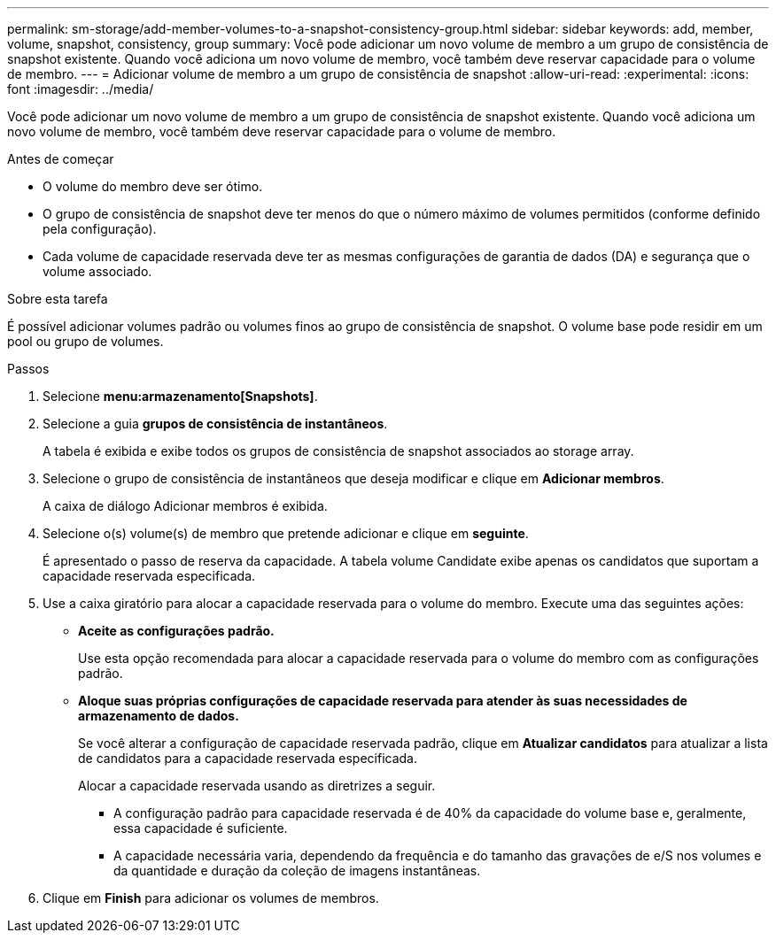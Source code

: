 ---
permalink: sm-storage/add-member-volumes-to-a-snapshot-consistency-group.html 
sidebar: sidebar 
keywords: add, member, volume, snapshot, consistency, group 
summary: Você pode adicionar um novo volume de membro a um grupo de consistência de snapshot existente. Quando você adiciona um novo volume de membro, você também deve reservar capacidade para o volume de membro. 
---
= Adicionar volume de membro a um grupo de consistência de snapshot
:allow-uri-read: 
:experimental: 
:icons: font
:imagesdir: ../media/


[role="lead"]
Você pode adicionar um novo volume de membro a um grupo de consistência de snapshot existente. Quando você adiciona um novo volume de membro, você também deve reservar capacidade para o volume de membro.

.Antes de começar
* O volume do membro deve ser ótimo.
* O grupo de consistência de snapshot deve ter menos do que o número máximo de volumes permitidos (conforme definido pela configuração).
* Cada volume de capacidade reservada deve ter as mesmas configurações de garantia de dados (DA) e segurança que o volume associado.


.Sobre esta tarefa
É possível adicionar volumes padrão ou volumes finos ao grupo de consistência de snapshot. O volume base pode residir em um pool ou grupo de volumes.

.Passos
. Selecione *menu:armazenamento[Snapshots]*.
. Selecione a guia *grupos de consistência de instantâneos*.
+
A tabela é exibida e exibe todos os grupos de consistência de snapshot associados ao storage array.

. Selecione o grupo de consistência de instantâneos que deseja modificar e clique em *Adicionar membros*.
+
A caixa de diálogo Adicionar membros é exibida.

. Selecione o(s) volume(s) de membro que pretende adicionar e clique em *seguinte*.
+
É apresentado o passo de reserva da capacidade. A tabela volume Candidate exibe apenas os candidatos que suportam a capacidade reservada especificada.

. Use a caixa giratório para alocar a capacidade reservada para o volume do membro. Execute uma das seguintes ações:
+
** *Aceite as configurações padrão.*
+
Use esta opção recomendada para alocar a capacidade reservada para o volume do membro com as configurações padrão.

** *Aloque suas próprias configurações de capacidade reservada para atender às suas necessidades de armazenamento de dados.*
+
Se você alterar a configuração de capacidade reservada padrão, clique em *Atualizar candidatos* para atualizar a lista de candidatos para a capacidade reservada especificada.

+
Alocar a capacidade reservada usando as diretrizes a seguir.

+
*** A configuração padrão para capacidade reservada é de 40% da capacidade do volume base e, geralmente, essa capacidade é suficiente.
*** A capacidade necessária varia, dependendo da frequência e do tamanho das gravações de e/S nos volumes e da quantidade e duração da coleção de imagens instantâneas.




. Clique em *Finish* para adicionar os volumes de membros.

